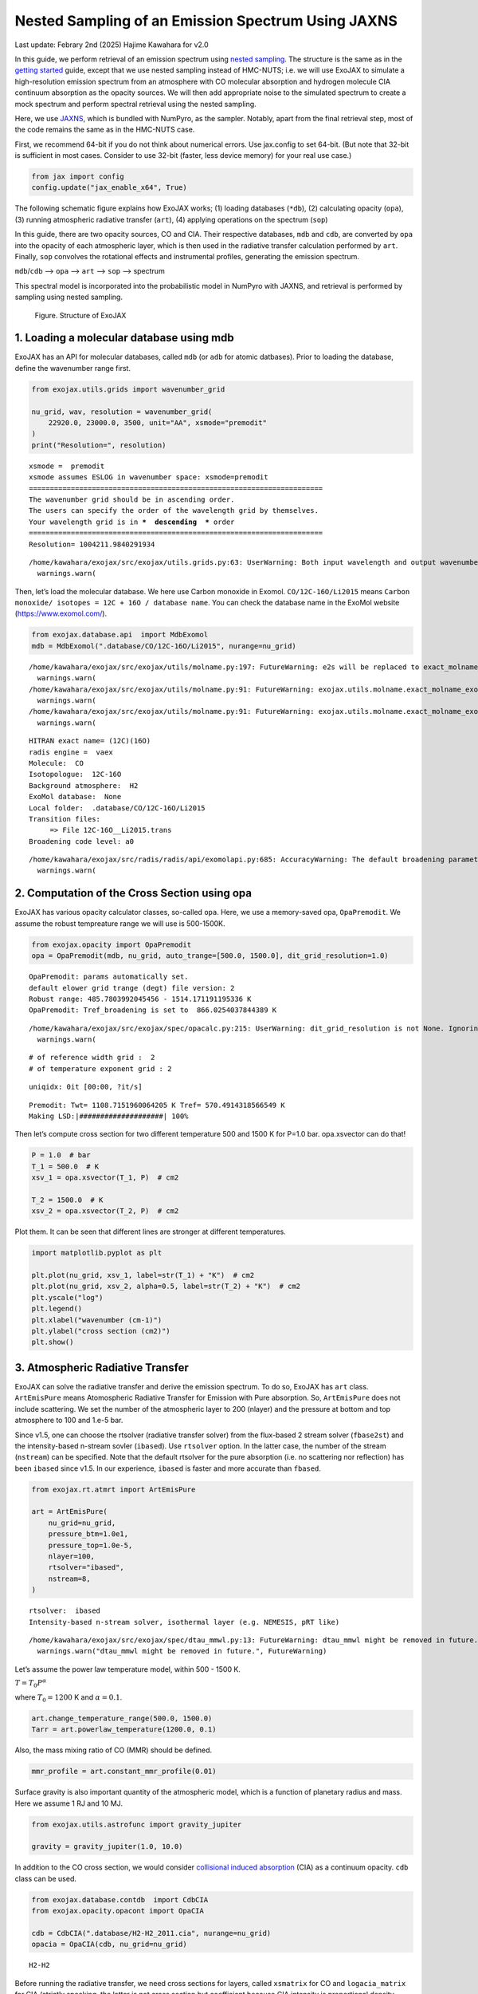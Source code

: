 Nested Sampling of an Emission Spectrum Using JAXNS
===================================================

Last update: Febrary 2nd (2025) Hajime Kawahara for v2.0

In this guide, we perform retrieval of an emission spectrum using
`nested
sampling <https://ja.wikipedia.org/wiki/Nested_sampling_algorithm>`__.
The structure is the same as in the `getting
started <get_started.html>`__ guide, except that we use nested sampling
instead of HMC-NUTS; i.e. we will use ExoJAX to simulate a
high-resolution emission spectrum from an atmosphere with CO molecular
absorption and hydrogen molecule CIA continuum absorption as the opacity
sources. We will then add appropriate noise to the simulated spectrum to
create a mock spectrum and perform spectral retrieval using the nested
sampling.

Here, we use `JAXNS <https://github.com/Joshuaalbert/jaxns>`__, which is
bundled with NumPyro, as the sampler. Notably, apart from the final
retrieval step, most of the code remains the same as in the HMC-NUTS
case.

First, we recommend 64-bit if you do not think about numerical errors.
Use jax.config to set 64-bit. (But note that 32-bit is sufficient in
most cases. Consider to use 32-bit (faster, less device memory) for your
real use case.)

.. code:: ipython3

    from jax import config
    config.update("jax_enable_x64", True)

The following schematic figure explains how ExoJAX works; (1) loading
databases (``*db``), (2) calculating opacity (``opa``), (3) running
atmospheric radiative transfer (``art``), (4) applying operations on the
spectrum (``sop``)

In this guide, there are two opacity sources, CO and CIA. Their
respective databases, ``mdb`` and ``cdb``, are converted by ``opa`` into
the opacity of each atmospheric layer, which is then used in the
radiative transfer calculation performed by ``art``. Finally, ``sop``
convolves the rotational effects and instrumental profiles, generating
the emission spectrum.

``mdb``/``cdb`` –> ``opa`` –> ``art`` –> ``sop`` —> spectrum

This spectral model is incorporated into the probabilistic model in
NumPyro with JAXNS, and retrieval is performed by sampling using nested
sampling.

.. figure:: https://secondearths.sakura.ne.jp/exojax/figures/exojax_ns.png
   :alt: Figure. Structure of ExoJAX

   Figure. Structure of ExoJAX

1. Loading a molecular database using mdb
-----------------------------------------

ExoJAX has an API for molecular databases, called ``mdb`` (or ``adb``
for atomic datbases). Prior to loading the database, define the
wavenumber range first.

.. code:: ipython3

    from exojax.utils.grids import wavenumber_grid
    
    nu_grid, wav, resolution = wavenumber_grid(
        22920.0, 23000.0, 3500, unit="AA", xsmode="premodit"
    )
    print("Resolution=", resolution)


.. parsed-literal::

    xsmode =  premodit
    xsmode assumes ESLOG in wavenumber space: xsmode=premodit
    ======================================================================
    The wavenumber grid should be in ascending order.
    The users can specify the order of the wavelength grid by themselves.
    Your wavelength grid is in ***  descending  *** order
    ======================================================================
    Resolution= 1004211.9840291934


.. parsed-literal::

    /home/kawahara/exojax/src/exojax/utils.grids.py:63: UserWarning: Both input wavelength and output wavenumber are in ascending order.
      warnings.warn(


Then, let’s load the molecular database. We here use Carbon monoxide in
Exomol. ``CO/12C-16O/Li2015`` means
``Carbon monoxide/ isotopes = 12C + 16O / database name``. You can check
the database name in the ExoMol website (https://www.exomol.com/).

.. code:: ipython3

    from exojax.database.api  import MdbExomol
    mdb = MdbExomol(".database/CO/12C-16O/Li2015", nurange=nu_grid)


.. parsed-literal::

    /home/kawahara/exojax/src/exojax/utils/molname.py:197: FutureWarning: e2s will be replaced to exact_molname_exomol_to_simple_molname.
      warnings.warn(
    /home/kawahara/exojax/src/exojax/utils/molname.py:91: FutureWarning: exojax.utils.molname.exact_molname_exomol_to_simple_molname will be replaced to radis.api.exomolapi.exact_molname_exomol_to_simple_molname.
      warnings.warn(
    /home/kawahara/exojax/src/exojax/utils/molname.py:91: FutureWarning: exojax.utils.molname.exact_molname_exomol_to_simple_molname will be replaced to radis.api.exomolapi.exact_molname_exomol_to_simple_molname.
      warnings.warn(


.. parsed-literal::

    HITRAN exact name= (12C)(16O)
    radis engine =  vaex
    Molecule:  CO
    Isotopologue:  12C-16O
    Background atmosphere:  H2
    ExoMol database:  None
    Local folder:  .database/CO/12C-16O/Li2015
    Transition files: 
    	 => File 12C-16O__Li2015.trans
    Broadening code level: a0


.. parsed-literal::

    /home/kawahara/exojax/src/radis/radis/api/exomolapi.py:685: AccuracyWarning: The default broadening parameter (alpha = 0.07 cm^-1 and n = 0.5) are used for J'' > 80 up to J'' = 152
      warnings.warn(


2. Computation of the Cross Section using opa
---------------------------------------------

ExoJAX has various opacity calculator classes, so-called ``opa``. Here,
we use a memory-saved opa, ``OpaPremodit``. We assume the robust
tempreature range we will use is 500-1500K.

.. code:: ipython3

    from exojax.opacity import OpaPremodit
    opa = OpaPremodit(mdb, nu_grid, auto_trange=[500.0, 1500.0], dit_grid_resolution=1.0)


.. parsed-literal::

    OpaPremodit: params automatically set.
    default elower grid trange (degt) file version: 2
    Robust range: 485.7803992045456 - 1514.171191195336 K
    OpaPremodit: Tref_broadening is set to  866.0254037844389 K


.. parsed-literal::

    /home/kawahara/exojax/src/exojax/spec/opacalc.py:215: UserWarning: dit_grid_resolution is not None. Ignoring broadening_parameter_resolution.
      warnings.warn(


.. parsed-literal::

    # of reference width grid :  2
    # of temperature exponent grid : 2


.. parsed-literal::

    uniqidx: 0it [00:00, ?it/s]

.. parsed-literal::

    Premodit: Twt= 1108.7151960064205 K Tref= 570.4914318566549 K
    Making LSD:|####################| 100%


.. parsed-literal::

    


Then let’s compute cross section for two different temperature 500 and
1500 K for P=1.0 bar. opa.xsvector can do that!

.. code:: ipython3

    P = 1.0  # bar
    T_1 = 500.0  # K
    xsv_1 = opa.xsvector(T_1, P)  # cm2
    
    T_2 = 1500.0  # K
    xsv_2 = opa.xsvector(T_2, P)  # cm2

Plot them. It can be seen that different lines are stronger at different
temperatures.

.. code:: ipython3

    import matplotlib.pyplot as plt
    
    plt.plot(nu_grid, xsv_1, label=str(T_1) + "K")  # cm2
    plt.plot(nu_grid, xsv_2, alpha=0.5, label=str(T_2) + "K")  # cm2
    plt.yscale("log")
    plt.legend()
    plt.xlabel("wavenumber (cm-1)")
    plt.ylabel("cross section (cm2)")
    plt.show()



.. image:: get_started_ns_files/get_started_ns_16_0.png


3. Atmospheric Radiative Transfer
---------------------------------

ExoJAX can solve the radiative transfer and derive the emission
spectrum. To do so, ExoJAX has ``art`` class. ``ArtEmisPure`` means
Atomospheric Radiative Transfer for Emission with Pure absorption. So,
``ArtEmisPure`` does not include scattering. We set the number of the
atmospheric layer to 200 (nlayer) and the pressure at bottom and top
atmosphere to 100 and 1.e-5 bar.

Since v1.5, one can choose the rtsolver (radiative transfer solver) from
the flux-based 2 stream solver (``fbase2st``) and the intensity-based
n-stream sovler (``ibased``). Use ``rtsolver`` option. In the latter
case, the number of the stream (``nstream``) can be specified. Note that
the default rtsolver for the pure absorption (i.e. no scattering nor
reflection) has been ``ibased`` since v1.5. In our experience,
``ibased`` is faster and more accurate than ``fbased``.

.. code:: ipython3

    from exojax.rt.atmrt import ArtEmisPure
    
    art = ArtEmisPure(
        nu_grid=nu_grid,
        pressure_btm=1.0e1,
        pressure_top=1.0e-5,
        nlayer=100,
        rtsolver="ibased",
        nstream=8,
    )


.. parsed-literal::

    rtsolver:  ibased
    Intensity-based n-stream solver, isothermal layer (e.g. NEMESIS, pRT like)


.. parsed-literal::

    /home/kawahara/exojax/src/exojax/spec/dtau_mmwl.py:13: FutureWarning: dtau_mmwl might be removed in future.
      warnings.warn("dtau_mmwl might be removed in future.", FutureWarning)


Let’s assume the power law temperature model, within 500 - 1500 K.

:math:`T = T_0 P^\alpha`

where :math:`T_0=1200` K and :math:`\alpha=0.1`.

.. code:: ipython3

    art.change_temperature_range(500.0, 1500.0)
    Tarr = art.powerlaw_temperature(1200.0, 0.1)

Also, the mass mixing ratio of CO (MMR) should be defined.

.. code:: ipython3

    mmr_profile = art.constant_mmr_profile(0.01)

Surface gravity is also important quantity of the atmospheric model,
which is a function of planetary radius and mass. Here we assume 1 RJ
and 10 MJ.

.. code:: ipython3

    from exojax.utils.astrofunc import gravity_jupiter
    
    gravity = gravity_jupiter(1.0, 10.0)

In addition to the CO cross section, we would consider `collisional
induced
absorption <https://en.wikipedia.org/wiki/Collision-induced_absorption_and_emission>`__
(CIA) as a continuum opacity. ``cdb`` class can be used.

.. code:: ipython3

    from exojax.database.contdb  import CdbCIA
    from exojax.opacity.opacont import OpaCIA
    
    cdb = CdbCIA(".database/H2-H2_2011.cia", nurange=nu_grid)
    opacia = OpaCIA(cdb, nu_grid=nu_grid)


.. parsed-literal::

    H2-H2


Before running the radiative transfer, we need cross sections for
layers, called ``xsmatrix`` for CO and ``logacia_matrix`` for CIA
(strictly speaking, the latter is not cross section but coefficient
because CIA intensity is proportional density square). See
`here <CIA_opacity.html>`__ for the details.

.. code:: ipython3

    xsmatrix = opa.xsmatrix(Tarr, art.pressure)
    logacia_matrix = opacia.logacia_matrix(Tarr)

Convert them to opacity

.. code:: ipython3

    dtau_CO = art.opacity_profile_xs(xsmatrix, mmr_profile, mdb.molmass, gravity)
    vmrH2 = 0.855  # VMR of H2
    mmw = 2.33  # mean molecular weight of the atmosphere
    dtaucia = art.opacity_profile_cia(logacia_matrix, Tarr, vmrH2, vmrH2, mmw, gravity)

Add two opacities.

.. code:: ipython3

    dtau = dtau_CO + dtaucia

Then, run the radiative transfer. As you can see, the emission spectrum
has been generated. This spectrum shows a region near 4360 cm-1, or
around 22940 AA, where CO features become increasingly dense. This
region is referred to as the band head. If you’re interested in why the
band head occurs, please refer to `Quatum states of Carbon Monoxide and
Fortrat Diagram <Fortrat.html>`__.

.. code:: ipython3

    F = art.run(dtau, Tarr)
    
    fig = plt.figure(figsize=(15, 4))
    plt.plot(nu_grid, F)
    plt.xlabel("wavenumber (cm-1)")
    plt.ylabel("flux (erg/s/cm2/cm-1)")
    plt.show()



.. image:: get_started_ns_files/get_started_ns_35_0.png


You can check the contribution function too! You should check if the
dominant contribution is within the layer. If not, you need to change
``pressure_top`` and ``pressure_btm`` in ``ArtEmisPure``

.. code:: ipython3

    from exojax.plot.atmplot import plotcf

.. code:: ipython3

    cf = plotcf(nu_grid, dtau, Tarr, art.pressure, art.dParr)



.. image:: get_started_ns_files/get_started_ns_38_0.png


4. Spectral Operators: rotational broadening, instrumental profile, Doppler velocity shift and so on, any operation on spectra.
-------------------------------------------------------------------------------------------------------------------------------

The above spectrum is called “raw spectrum” in ExoJAX. The effects
applied to the raw spectrum is handled in ExoJAX by the spectral
operator (``sop``). First, we apply the spin rotational broadening of a
planet.

.. code:: ipython3

    from exojax.postproc.specop import SopRotation
    
    sop_rot = SopRotation(nu_grid, vsini_max=100.0)
    
    vsini = 10.0
    u1 = 0.0
    u2 = 0.0
    Frot = sop_rot.rigid_rotation(F, vsini, u1, u2)

.. code:: ipython3

    fig = plt.figure(figsize=(15, 4))
    plt.plot(nu_grid, F, label="raw spectrum")
    plt.plot(nu_grid, Frot, label="rotated")
    plt.xlabel("wavenumber (cm-1)")
    plt.ylabel("flux (erg/s/cm2/cm-1)")
    plt.legend()
    plt.show()



.. image:: get_started_ns_files/get_started_ns_42_0.png


Then, the instrumental profile with relative radial velocity shift is
applied. Also, we need to match the computed spectrum to the data grid.
This process is called ``sampling`` (but just interpolation though).
Below, let’s perform a simulation that includes noise for use in later
analysis.

.. code:: ipython3

    from exojax.postproc.specop import SopInstProfile
    from exojax.utils.instfunc import resolution_to_gaussian_std
    
    sop_inst = SopInstProfile(nu_grid, vrmax=1000.0)
    
    RV = 40.0  # km/s
    resolution_inst =70000.0
    beta_inst = resolution_to_gaussian_std(resolution_inst)
    Finst = sop_inst.ipgauss(Frot, beta_inst)
    nu_obs = nu_grid[::5][:-50]
    
    
    from numpy.random import normal
    noise = 500.0
    Fobs = sop_inst.sampling(Finst, RV, nu_obs) + normal(0.0, noise, len(nu_obs))

.. code:: ipython3

    fig = plt.figure(figsize=(12, 6))
    ax = fig.add_subplot(211)
    plt.plot(nu_grid, Frot, label="rotated")
    plt.plot(nu_grid, Finst, label="rotated+IP")
    plt.ylabel("flux (erg/s/cm2/cm-1)")
    plt.legend()
    ax = fig.add_subplot(212)
    plt.errorbar(nu_obs, Fobs, noise, fmt=".", label="rotated + RV + IP (sampling)", color="gray",alpha=0.5)
    plt.xlabel("wavenumber (cm-1)")
    plt.legend()
    plt.show()



.. image:: get_started_ns_files/get_started_ns_45_0.png


5. Retrieval of an Emission Spectrum
------------------------------------

Next, let’s perform a “retrieval” on the simulated spectrum created
above. Retrieval involves estimating the parameters of an atmospheric
model in the form of a posterior distribution based on the spectrum. To
do this, we first need a model. Here, we have compiled the forward
modeling steps so far and defined the model as follows. The spectral
model has six parameters.

.. code:: ipython3

    def fspec(T0, alpha, mmr, g, RV, vsini):
        #molecule
        Tarr = art.powerlaw_temperature(T0, alpha)
        xsmatrix = opa.xsmatrix(Tarr, art.pressure)
        mmr_arr = art.constant_mmr_profile(mmr)
        dtau = art.opacity_profile_xs(xsmatrix, mmr_arr, opa.mdb.molmass, g)
        #continuum
        logacia_matrix = opacia.logacia_matrix(Tarr)
        dtaucH2H2 = art.opacity_profile_cia(logacia_matrix, Tarr, vmrH2, vmrH2,
                                            mmw, g)
        #total tau
        dtau = dtau + dtaucH2H2
        F = art.run(dtau, Tarr)
        Frot = sop_rot.rigid_rotation(F, vsini, u1, u2)
        Finst = sop_inst.ipgauss(Frot, beta_inst)
        mu = sop_inst.sampling(Finst, RV, nu_obs)
        return mu

Let’s verify that spectra are being generated from ``fspec`` with
various parameter sets.

.. code:: ipython3

    fig = plt.figure(figsize=(12, 3))
    
    plt.plot(nu_obs, fspec(1200.0, 0.09, 0.01, gravity_jupiter(1.0, 1.0), 40.0, 10.0),label="model")
    plt.plot(nu_obs, fspec(1100.0, 0.12, 0.01, gravity_jupiter(1.0, 10.0), 20.0, 5.0),label="model")




.. parsed-literal::

    [<matplotlib.lines.Line2D at 0x7f24fc2bd0a0>]




.. image:: get_started_ns_files/get_started_ns_50_1.png


NumPyro is a probabilistic programming language (PPL), which requires
the definition of a probabilistic model. In the probabilistic model
``model_prob`` defined below, the prior distributions of each parameter
are specified. The previously defined spectral model is used within this
probabilistic model as a function that provides the mean :math:`\mu`.
The spectrum is assumed to be generated according to a Gaussian
distribution with this mean and a standard deviation :math:`\sigma`.
i.e. :math:`f(\nu_i) \sim \mathcal{N}(\mu(\nu_i; {\bf p}), \sigma^2 I)`,
where :math:`{\bf p}` is the spectral model parameter set, which are the
arguments of ``fspec``.

.. code:: ipython3

    import numpyro.distributions as dist
    import numpyro
    from jax import random
    from numpyro.contrib.nested_sampling import NestedSampler



.. parsed-literal::

    2025-02-02 18:08:47.555832: E external/local_xla/xla/stream_executor/cuda/cuda_fft.cc:477] Unable to register cuFFT factory: Attempting to register factory for plugin cuFFT when one has already been registered
    WARNING: All log messages before absl::InitializeLog() is called are written to STDERR
    E0000 00:00:1738487327.576968  203197 cuda_dnn.cc:8310] Unable to register cuDNN factory: Attempting to register factory for plugin cuDNN when one has already been registered
    E0000 00:00:1738487327.583472  203197 cuda_blas.cc:1418] Unable to register cuBLAS factory: Attempting to register factory for plugin cuBLAS when one has already been registered


.. code:: ipython3

    def model_prob(spectrum):
    
        #atmospheric/spectral model parameters priors
        logg = numpyro.sample('logg', dist.Uniform(4.0, 5.0))
        RV = numpyro.sample('RV', dist.Uniform(35.0, 45.0))
        mmr = numpyro.sample('MMR', dist.Uniform(0.0, 0.015))
        T0 = numpyro.sample('T0', dist.Uniform(1000.0, 1500.0))
        alpha = numpyro.sample('alpha', dist.Uniform(0.05, 0.2))
        vsini = numpyro.sample('vsini', dist.Uniform(5.0, 15.0))
        mu = fspec(T0, alpha, mmr, 10**logg, RV, vsini)
    
        #noise model parameters priors
        sigmain = numpyro.sample('sigmain', dist.Exponential(1.e-3)) 
    
        return numpyro.sample('spectrum', dist.Normal(mu, sigmain), obs=spectrum)

Next, we define and run the nested sampler. Here, we can use
``NestedSampler``, a wrapper for JAXNS. It took about 1 hours using
A100.

.. code:: ipython3

    ns = NestedSampler(model_prob)
    ns.run(random.PRNGKey(0), Fobs)


.. parsed-literal::

    INFO:jaxns:Number of Markov-chains set to: 175


After returning from your long lunch, if you’re lucky and the sampling
is complete, let’s write a predictive model for the spectrum.

.. code:: ipython3

    from numpyro.diagnostics import hpdi
    from numpyro.infer import Predictive
    import jax.numpy as jnp

.. code:: ipython3

    posterior_sample = ns.get_samples(random.PRNGKey(3), num_samples=1000)
    pred = Predictive(model_prob, posterior_sample, return_sites=['spectrum'])
    predictions = pred(random.PRNGKey(0), spectrum=None)
    median_mu1 = jnp.median(predictions['spectrum'], axis=0)
    hpdi_mu1 = hpdi(predictions['spectrum'], 0.9)

.. code:: ipython3

    fig, ax = plt.subplots(nrows=1, ncols=1, figsize=(15, 4.5))
    ax.plot(nu_obs, median_mu1, color='C1')
    ax.fill_between(nu_obs,
                    hpdi_mu1[0],
                    hpdi_mu1[1],
                    alpha=0.3,
                    interpolate=True,
                    color='C1',
                    label='90% area')
    ax.errorbar(nu_obs, Fobs, noise, fmt=".", label="mock spectrum", color="black",alpha=0.5)
    plt.xlabel('wavenumber (cm-1)', fontsize=16)
    plt.legend(fontsize=14)
    plt.tick_params(labelsize=14)
    plt.show()



.. image:: get_started_ns_files/get_started_ns_59_0.png


You can see that the predictions are working very well! Let’s also
display a corner plot. Here, we’ve used ArviZ for visualization.

.. code:: ipython3

    import arviz
    pararr = ['T0', 'alpha', 'logg', 'MMR', 'vsini', 'RV']
    arviz.plot_pair(posterior_sample,
                    kind='kde',
                    divergences=False,
                    marginals=True)
    plt.show()



.. image:: get_started_ns_files/get_started_ns_61_0.png


That’s it!


